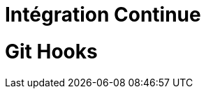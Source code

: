 = Intégration Continue
:!sectids:
:imagesdir: images
:source-highlighter: coderay
:coderay-css: style

= Git Hooks